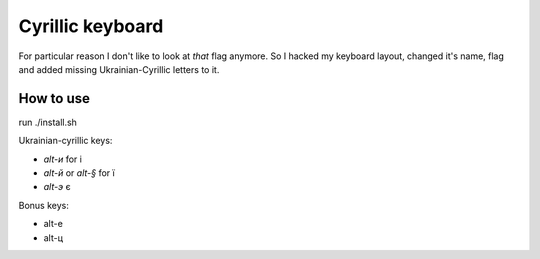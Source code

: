 Cyrillic keyboard
=================

For particular reason I don't like to look at *that* flag anymore.
So I hacked my keyboard layout, changed it's name, flag and
added missing Ukrainian-Cyrillic letters to it.

.. image:: screen.png

How to use
----------

run ./install.sh

Ukrainian-cyrillic keys:

- `alt-и` for і
- `alt-й` or `alt-§` for ї
- `alt-э` є

Bonus keys:

- alt-е
- alt-ц

